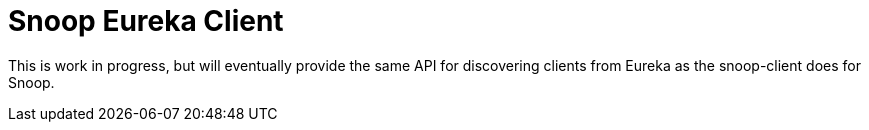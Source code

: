 = Snoop Eureka Client

This is work in progress, but will eventually provide the same API for discovering clients from Eureka 
as the snoop-client does for Snoop.


